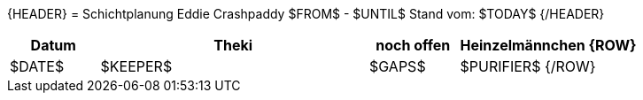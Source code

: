 {HEADER}
= Schichtplanung Eddie Crashpaddy $FROM$ - $UNTIL$
Stand vom: $TODAY$
{/HEADER}

[width="100%", cols="2,6,2,4", options="header"]
|===========================
| Datum | Theki | noch offen | Heinzelmännchen
{ROW}
| $DATE$ | $KEEPER$  | $GAPS$ | $PURIFIER$
{/ROW}
|===========================
